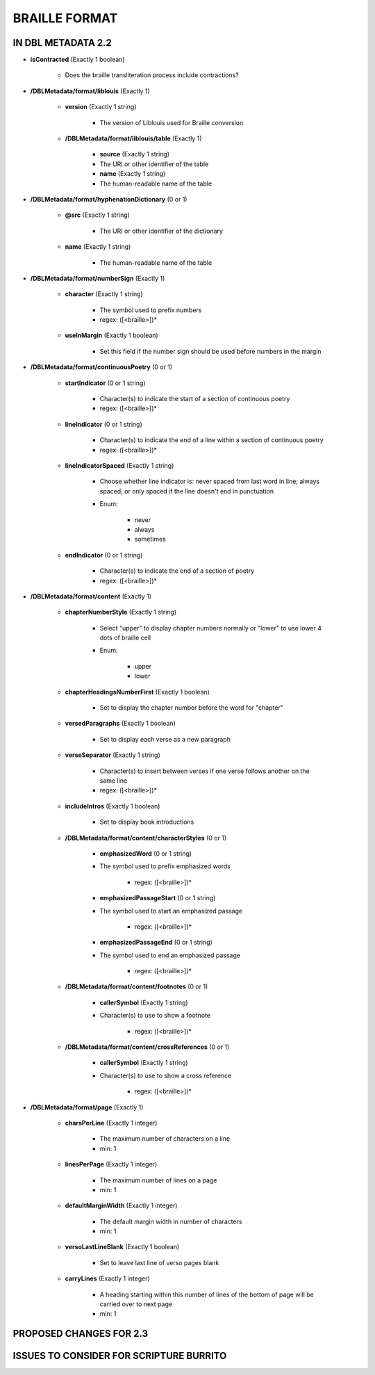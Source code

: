 ##############
BRAILLE FORMAT
##############

*******************
IN DBL METADATA 2.2
*******************

* **isContracted** (Exactly 1 boolean)

    * Does the braille transliteration process include contractions?

* **/DBLMetadata/format/liblouis** (Exactly 1)

    * **version** (Exactly 1 string)

        * The version of Liblouis used for Braille conversion

    * **/DBLMetadata/format/liblouis/table** (Exactly 1)

        * **source** (Exactly 1 string)

        * The URI or other identifier of the table

        * **name** (Exactly 1 string)

        * The human-readable name of the table

* **/DBLMetadata/format/hyphenationDictionary** (0 or 1)

    * **@src** (Exactly 1 string)

        * The URI or other identifier of the dictionary

    * **name** (Exactly 1 string)

        * The human-readable name of the table

* **/DBLMetadata/format/numberSign** (Exactly 1)

    * **character** (Exactly 1 string)

        * The symbol used to prefix numbers

        * regex: ([<braille>])*

    * **useInMargin** (Exactly 1 boolean)

        * Set this field if the number sign should be used before numbers in the margin

* **/DBLMetadata/format/continuousPoetry** (0 or 1)

    * **startIndicator** (0 or 1 string)

        * Character(s) to indicate the start of a section of continuous poetry

        * regex: ([<braille>])*

    * **lineIndicator** (0 or 1 string)

        * Character(s) to indicate the end of a line within a section of continuous poetry

        * regex: ([<braille>])*

    * **lineIndicatorSpaced** (Exactly 1 string)

        * Choose whether line indicator is: never spaced from last word in line; always spaced; or only spaced if the line doesn't end in punctuation

        * Enum:

            * never

            * always

            * sometimes

    * **endIndicator** (0 or 1 string)

        * Character(s) to indicate the end of a section of poetry

        * regex: ([<braille>])*


* **/DBLMetadata/format/content** (Exactly 1)

    * **chapterNumberStyle** (Exactly 1 string)

        * Select "upper" to display chapter numbers normally or "lower" to use lower 4 dots of braille cell

        * Enum:

            * upper

            * lower

    * **chapterHeadingsNumberFirst** (Exactly 1 boolean)

        * Set to display the chapter number before the word for "chapter"



    * **versedParagraphs** (Exactly 1 boolean)

        * Set to display each verse as a new paragraph



    * **verseSeparator** (Exactly 1 string)

        * Character(s) to insert between verses if one verse follows another on the same line

        * regex: ([<braille>])*

    * **includeIntros** (Exactly 1 boolean)

        * Set to display book introductions



    * **/DBLMetadata/format/content/characterStyles** (0 or 1)

        * **emphasizedWord** (0 or 1 string)

        * The symbol used to prefix emphasized words

            * regex: ([<braille>])*

        * **emphasizedPassageStart** (0 or 1 string)

        * The symbol used to start an emphasized passage

            * regex: ([<braille>])*

        * **emphasizedPassageEnd** (0 or 1 string)

        * The symbol used to end an emphasized passage

            * regex: ([<braille>])*


    * **/DBLMetadata/format/content/footnotes** (0 or 1)

        * **callerSymbol** (Exactly 1 string)

        * Character(s) to use to show a footnote

            * regex: ([<braille>])*


    * **/DBLMetadata/format/content/crossReferences** (0 or 1)

        * **callerSymbol** (Exactly 1 string)

        * Character(s) to use to show a cross reference

            * regex: ([<braille>])*

* **/DBLMetadata/format/page** (Exactly 1)

    * **charsPerLine** (Exactly 1 integer)

        * The maximum number of characters on a line

        * min: 1

    * **linesPerPage** (Exactly 1 integer)

        * The maximum number of lines on a page

        * min: 1

    * **defaultMarginWidth** (Exactly 1 integer)

        * The default margin width in number of characters

        * min: 1

    * **versoLastLineBlank** (Exactly 1 boolean)

        * Set to leave last line of verso pages blank



    * **carryLines** (Exactly 1 integer)

        * A heading starting within this number of lines of the bottom of page will be carried over to next page

        * min: 1


************************
PROPOSED CHANGES FOR 2.3
************************

****************************************
ISSUES TO CONSIDER FOR SCRIPTURE BURRITO
****************************************
